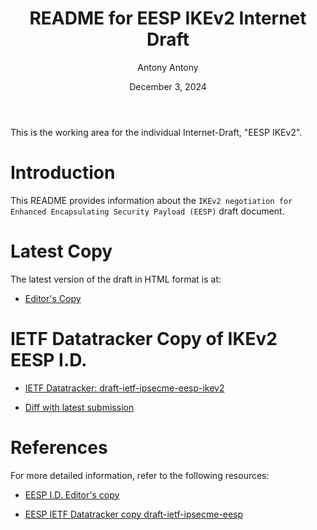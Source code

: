 #+TITLE: README for EESP IKEv2 Internet Draft
#+AUTHOR: Antony Antony
#+DATE: December 3, 2024

This is the working area for the individual Internet-Draft, "EESP IKEv2".

* Introduction
This README provides information about the ~IKEv2 negotiation for Enhanced Encapsulating Security Payload (EESP)~
draft document.

* Latest Copy
The latest version of the draft in HTML format is at:
- [[https://klassert.github.io/eesp-ikev2/draft-ietf-ipsecme-eesp-ikev2-latest.html][Editor's Copy]]
# above URL is replaced by .github/workflows/generate.yaml
# sed -i "s|klassert.github.io/eesp-ikev2|$USERNAME.github.io/$REPO_NAME|g"

* IETF Datatracker Copy of IKEv2 EESP I.D.
- [[https://datatracker.ietf.org/doc/draft-ietf-ipsecme-eesp-ikev2/][IETF Datatracker: draft-ietf-ipsecme-eesp-ikev2]]

- [[https://author-tools.ietf.org/api/iddiff?doc_1=draft-ietf-ipsecme-eesp-ikev2&url_2=https://raw.githubusercontent.com/klassert/eesp-ikev2/refs/heads/gh-pages/draft-ietf-ipsecme-eesp-ikev2-latest.txt][Diff with latest submission]]

* References
For more detailed information, refer to the following resources:
- [[https://klassert.github.io/eesp/draft-ietf-ipsecme-eesp-latest.html][EESP I.D. Editor's copy]]

- [[https://datatracker.ietf.org/doc/draft-ietf-ipsecme-eesp][EESP IETF Datatracker copy draft-ietf-ipsecme-eesp]]
